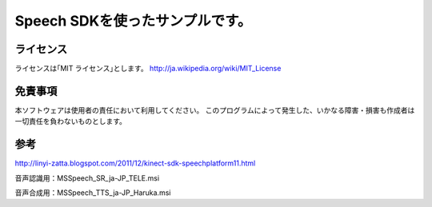 Speech SDKを使ったサンプルです。
===================================


ライセンス
---------------
ライセンスは｢MIT ライセンス｣とします。
http://ja.wikipedia.org/wiki/MIT_License


免責事項
---------------
本ソフトウェアは使用者の責任において利用してください。
このプログラムによって発生した、いかなる障害・損害も作成者は一切責任を負わないものとします。


参考
---------------
http://linyi-zatta.blogspot.com/2011/12/kinect-sdk-speechplatform11.html

音声認識用：MSSpeech_SR_ja-JP_TELE.msi

音声合成用：MSSpeech_TTS_ja-JP_Haruka.msi

